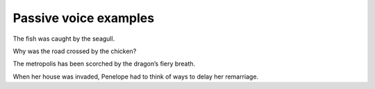 Passive voice examples
======================

The fish was caught by the seagull.

Why was the road crossed by the chicken?

The metropolis has been scorched by the dragon’s fiery breath.

When her house was invaded, Penelope had to think of ways to delay her remarriage.
